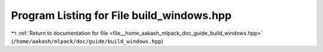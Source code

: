 
.. _program_listing_file__home_aakash_mlpack_doc_guide_build_windows.hpp:

Program Listing for File build_windows.hpp
==========================================

|exhale_lsh| :ref:`Return to documentation for file <file__home_aakash_mlpack_doc_guide_build_windows.hpp>` (``/home/aakash/mlpack/doc/guide/build_windows.hpp``)

.. |exhale_lsh| unicode:: U+021B0 .. UPWARDS ARROW WITH TIP LEFTWARDS

.. code-block:: cpp

   
